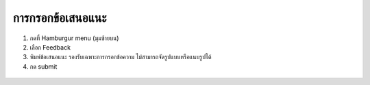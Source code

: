 การกรอกข้อเสนอแนะ
================

#. กดที่ Hamburgur menu (มุมซ้ายบน)
#. เลือก Feedback
#. พิมพ์ข้อเสนอแนะ รองรับเฉพาะการกรอกข้อความ ไม่สามารถจัดรูปแบบหรือแนบรูปได้
#. กด submit

.. figure:: /images/feedback01.png
    :align: center
